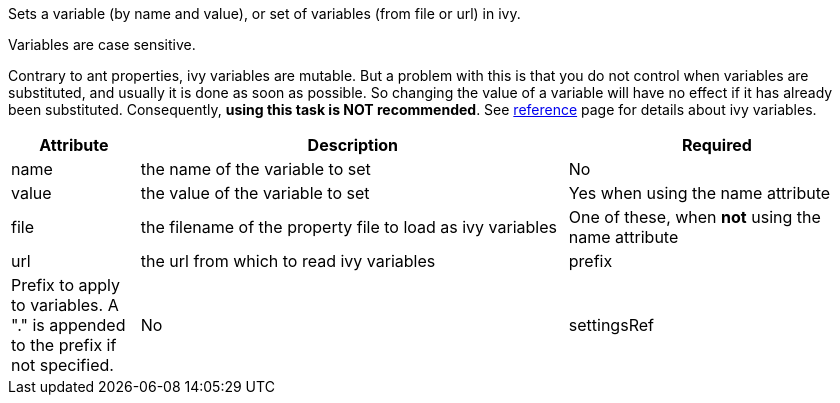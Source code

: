////
   Licensed to the Apache Software Foundation (ASF) under one
   or more contributor license agreements.  See the NOTICE file
   distributed with this work for additional information
   regarding copyright ownership.  The ASF licenses this file
   to you under the Apache License, Version 2.0 (the
   "License"); you may not use this file except in compliance
   with the License.  You may obtain a copy of the License at

     http://www.apache.org/licenses/LICENSE-2.0

   Unless required by applicable law or agreed to in writing,
   software distributed under the License is distributed on an
   "AS IS" BASIS, WITHOUT WARRANTIES OR CONDITIONS OF ANY
   KIND, either express or implied.  See the License for the
   specific language governing permissions and limitations
   under the License.
////

Sets a variable (by name and value), or set of variables (from file or url) in ivy. 

Variables are case sensitive.


Contrary to ant properties, ivy variables are mutable. But a problem with this is that you do not control when 
variables are substituted, and usually it is done as soon as possible. So changing the value of a variable will
have no effect if it has already been substituted. Consequently, *using this task is NOT recommended*.
See link:../reference.html[reference] page for details about ivy variables.



  

[options="header",cols="15%,50%,35%"]
|=======
|Attribute|Description|Required
|name|the name of the variable to set|No
|value|the value of the variable to set|Yes when using the name attribute
|file|the filename of the property file to load as ivy variables|One of these, when *not* using the name attribute
|url|the url from which to read ivy variables
|prefix|Prefix to apply to variables. A "." is appended to the prefix if not specified.|No
|settingsRef|A reference to the ivy settings that must be used by this task *__(since 2.0)__*|No, 'ivy.instance' is taken by default.
|=======


